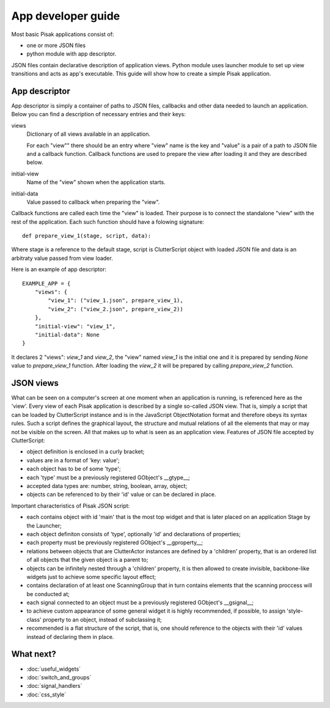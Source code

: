 App developer guide
===================

Most basic Pisak applications consist of:

- one or more JSON files
- python module with app descriptor.

JSON files contain declarative description of application views. Python module
uses launcher module to set up view transitions and acts as app's executable.
This guide will show how to create a simple Pisak application.

App descriptor
--------------

App descriptor is simply a container of paths to JSON files, callbacks and
other data needed to launch an application. Below you can find a description 
of necessary entries and their keys:

views
    Dictionary of all views available in an application.
    
    For each "view"" there should be an entry where "view" name is the key and
    "value" is a pair of a path to JSON file and a callback function. Callback
    functions are used to prepare the view after loading it and they are 
    described below.
    
initial-view
    Name of the "view" shown when the application starts.
    
initial-data
    Value passed to callback when preparing the "view".


Callback functions are called each time the "view" is loaded. Their purpose is
to connect the standalone "view" with the rest of the application. Each such
function should have a folowing signature::

    def prepare_view_1(stage, script, data):

Where stage is a reference to the default stage, script is ClutterScript
object with loaded JSON file and data is an arbitraty value passed from view
loader.

Here is an example of app descriptor::

    EXAMPLE_APP = {
        "views": {
            "view_1": ("view_1.json", prepare_view_1),
            "view_2": ("view_2.json", prepare_view_2))
        },
        "initial-view": "view_1",
        "initial-data": None
    }
    
It declares 2 "views": `view_1` and `view_2`, the "view" named `view_1` is the
initial one and it is prepared by sending `None` value to `prepare_view_1` 
function. After loading the `view_2` it will be prepared by calling 
`prepare_view_2` function. 


JSON views
----------

What can be seen on a computer's screen at one moment when an application is running, is referenced here as the 'view'.
Every view of each Pisak application is described by a single
so-called JSON view. That is, simply a script that can be loaded by 
ClutterScript instance and is in the JavaScript ObjectNotation format
and therefore obeys its syntax rules.
Such a script defines the graphical layout, the structure
and mutual relations of all the elements that may or may not be visible
on the screen. All that makes up to what is seen as an application view. 
Features of JSON file accepted by ClutterScript:

- object definition is enclosed in a curly bracket;
- values are in a format of 'key: value';
- each object has to be of some 'type';
- each 'type' must be a previously registered GObject's __gtype__;
- accepted data types are: number, string, boolean, array, object;
- objects can be referenced to by their 'id' value or can be declared in place.

Important characteristics of Pisak JSON script:

- each contains object with id 'main' that is the most top widget and that is later placed on an application Stage by the Launcher;
- each object definiton consists of 'type', optionally 'id' and declarations of properties;
- each property must be previously registered GObject's __gproperty__;
- relations between objects that are ClutterActor instances are defined by a 'children' property, that is an ordered list of all objects that the given object is a parent to;
- objects can be infinitely nested through a 'children' property, it is then allowed to create invisible, backbone-like widgets just to achieve some specific layout effect;
- contains declaration of at least one ScanningGroup that in turn contains elements that the scanning proccess will be conducted at;
- each signal connected to an object must be a previously registered GObject's __gsignal__;
- to achieve custom appearance of some general widget it is highly recommended, if possible, to assign 'style-class' property to an object, instead of subclassing it;
- recommended is a flat structure of the script, that is, one should reference to the objects with their 'id' values instead of declaring them in place.


What next?
----------
- :doc:`useful_widgets`
- :doc:`switch_and_groups`
- :doc:`signal_handlers`
- :doc:`css_style`

